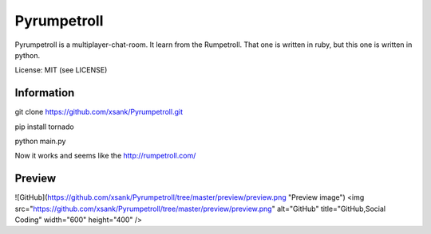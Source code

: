 Pyrumpetroll
====================


Pyrumpetroll is a multiplayer-chat-room. It learn from the Rumpetroll. That one is written in ruby,
but this one is written in python.

License: MIT (see LICENSE)

Information
-----------

git clone https://github.com/xsank/Pyrumpetroll.git

pip install tornado

python main.py


Now it works and seems like the http://rumpetroll.com/


Preview
-------

![GitHub](https://github.com/xsank/Pyrumpetroll/tree/master/preview/preview.png "Preview image")
<img src="https://github.com/xsank/Pyrumpetroll/tree/master/preview/preview.png" alt="GitHub" title="GitHub,Social Coding" width="600" height="400" />
